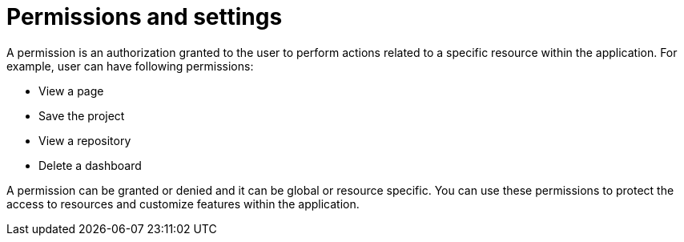 [id='business-central-security-management-permissions-con']

= Permissions and settings

A permission is an authorization granted to the user to perform actions related to a specific resource within the application. For example, user can have following permissions:

* View a page
* Save the project
* View a repository
* Delete a dashboard

A permission can be granted or denied and it can be global or resource specific. You can use these permissions to protect the access to resources and customize features within the application.
